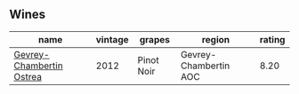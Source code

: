 
** Wines

#+attr_html: :class wines-table
|                                                                  name | vintage |     grapes |                region | rating |
|-----------------------------------------------------------------------+---------+------------+-----------------------+--------|
| [[barberry:/wines/8cbe57db-77d3-4d08-9332-86f4635e118d][Gevrey-Chambertin Ostrea]] |    2012 | Pinot Noir | Gevrey-Chambertin AOC |   8.20 |
